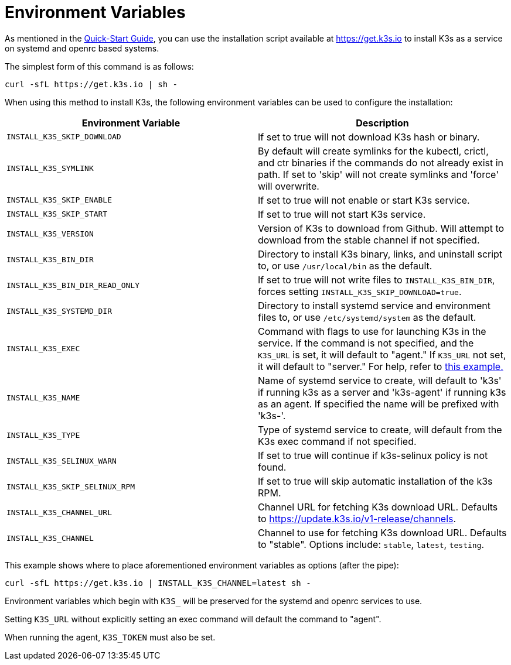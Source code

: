 = Environment Variables

As mentioned in the xref:quick-start.adoc[Quick-Start Guide], you can use the installation script available at https://get.k3s.io to install K3s as a service on systemd and openrc based systems.

The simplest form of this command is as follows:

[,bash]
----
curl -sfL https://get.k3s.io | sh -
----

When using this method to install K3s, the following environment variables can be used to configure the installation:

|===
| Environment Variable | Description

| `INSTALL_K3S_SKIP_DOWNLOAD`
| If set to true will not download K3s hash or binary.

| `INSTALL_K3S_SYMLINK`
| By default will create symlinks for the kubectl, crictl, and ctr binaries if the commands do not already exist in path. If set to 'skip' will not create symlinks and 'force' will overwrite.

| `INSTALL_K3S_SKIP_ENABLE`
| If set to true will not enable or start K3s service.

| `INSTALL_K3S_SKIP_START`
| If set to true will not start K3s service.

| `INSTALL_K3S_VERSION`
| Version of K3s to download from Github. Will attempt to download from the stable channel if not specified.

| `INSTALL_K3S_BIN_DIR`
| Directory to install K3s binary, links, and uninstall script to, or use `/usr/local/bin` as the default.

| `INSTALL_K3S_BIN_DIR_READ_ONLY`
| If set to true will not write files to `INSTALL_K3S_BIN_DIR`, forces setting `INSTALL_K3S_SKIP_DOWNLOAD=true`.

| `INSTALL_K3S_SYSTEMD_DIR`
| Directory to install systemd service and environment files to, or use `/etc/systemd/system` as the default.

| `INSTALL_K3S_EXEC`
| Command with flags to use for launching K3s in the service. If the command is not specified, and the `K3S_URL` is set, it will default to "agent." If `K3S_URL` not set, it will default to "server." For help, refer to xref:installation/configuration.adoc#_configuration_with_install_script[this example.]

| `INSTALL_K3S_NAME`
| Name of systemd service to create, will default to 'k3s' if running k3s as a server and 'k3s-agent' if running k3s as an agent. If specified the name will be prefixed with 'k3s-'.

| `INSTALL_K3S_TYPE`
| Type of systemd service to create, will default from the K3s exec command if not specified.

| `INSTALL_K3S_SELINUX_WARN`
| If set to true will continue if k3s-selinux policy is not found.

| `INSTALL_K3S_SKIP_SELINUX_RPM`
| If set to true will skip automatic installation of the k3s RPM.

| `INSTALL_K3S_CHANNEL_URL`
| Channel URL for fetching K3s download URL. Defaults to https://update.k3s.io/v1-release/channels.

| `INSTALL_K3S_CHANNEL`
| Channel to use for fetching K3s download URL. Defaults to "stable". Options include: `stable`, `latest`, `testing`.
|===

This example shows where to place aforementioned environment variables as options (after the pipe):

[,bash]
----
curl -sfL https://get.k3s.io | INSTALL_K3S_CHANNEL=latest sh -
----

Environment variables which begin with `K3S_` will be preserved for the systemd and openrc services to use.

Setting `K3S_URL` without explicitly setting an exec command will default the command to "agent".

When running the agent, `K3S_TOKEN` must also be set.
